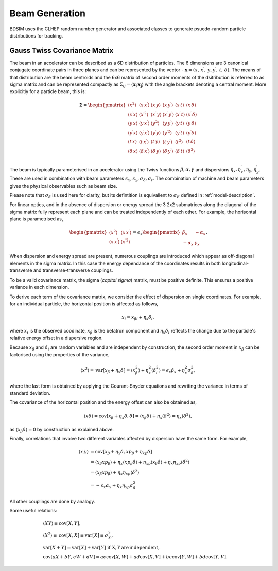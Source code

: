 .. _dev-beams:

Beam Generation
***************

BDSIM uses the CLHEP random number generator and associated classes to generate
psuedo-random particle distributions for tracking.


Gauss Twiss Covariance Matrix
=============================

The beam in an accelerator can be described as a 6D distribution of particles. The 6
dimensions are 3 canonical conjugate coordinate pairs in three planes and can be
represented by the vector - :math:`\boldsymbol{x} = (x,\,x^{\prime},\,y,y^{\prime},\,t,\,\delta)`.
The means of that distribution are the beam centroids and the 6x6 matrix of second
order moments of the dsitribution is referred to as sigma matrix and can be represented
compactly as :math:`\Sigma_{ij}=\langle\boldsymbol{x_{i}}\,\boldsymbol{x_{j}}\rangle`
with the angle brackets denoting a central moment. More explicitly for a particle beam,
this is:

.. math::
   
   \mathbf{\Sigma}=
   \begin{pmatrix}
   \langle x^{2}\rangle & \langle x\,x^{\prime}\rangle & \langle x\,y\rangle & \langle x\,y^{\prime}\rangle & \langle x\,t\rangle & \langle x\,\delta\rangle \\
   \langle x^{\prime}x\rangle & \langle x^{\prime 2}\rangle & \langle x^{\prime}\,y\rangle & \langle x^{\prime}\,y^{\prime}\rangle & \langle x^{\prime}\,t\rangle & \langle x^{\prime}\,\delta\rangle \\
   \langle y\,x\rangle & \langle y\,x^{\prime}\rangle & \langle y^{2}\rangle & \langle y\,y^{\prime}\rangle & \langle y\,t\rangle & \langle y\,\delta\rangle \\
   \langle y^{\prime}x\rangle & \langle y^{\prime}x^{\prime}\rangle & \langle y^{\prime}y\rangle & \langle y^{\prime 2}\rangle & \langle y^{\prime}t\rangle & \langle y^{\prime}\delta\rangle \\
   \langle t\,x\rangle & \langle t\,x^{\prime}\rangle & \langle t\,y\rangle & \langle t\,y^{\prime}\rangle & \langle t^{2}\rangle & \langle t\,\delta\rangle \\
   \langle \delta\,x\rangle & \langle \delta\,x^{\prime}\rangle & \langle \delta\,y\rangle & \langle \delta\,y^{\prime}\rangle & \langle \delta\,t\rangle & \langle \delta^{2}\rangle \\   
   \end{pmatrix}
   

The beam is typically parameterised in an accelerator using the Twiss functions
:math:`\beta,\alpha,\gamma` and dispersions :math:`\eta_x,\eta_x^{\prime},\eta_y,\eta_y^{\prime}`.
These are used in combination with beam parameters
:math:`\epsilon_x,\epsilon_y,\sigma_{\delta},\sigma_{t}`. The combination of
machine and beam parameters gives the physical observables such as beam size.

Please note that
:math:`\sigma_{\delta}` is used here for clarity, but its defintition is equivallent
to :math:`\sigma_{E}` defined in :ref:`model-description`. 

For linear optics, and in the absence of dispersion or energy spread the 3 2x2 submatrices
along the diagonal of the sigma matrix fully represent each plane and can be treated
independently of each other. For example, the horisontal plane is parametrised as,

.. math::
   \begin{pmatrix}
   \langle x^{2}\rangle & \langle x\,x^{\prime}\rangle \\
   \langle x\,x^{\prime}\rangle & \langle x^{\prime 2}\rangle
   \end{pmatrix}
   =
   \epsilon_{x}
   \begin{pmatrix}
   \beta_{x} & -\alpha_{x} \\
   -\alpha_{x} & \gamma_{x}
   \end{pmatrix}.

When dispersion and energy spread are present, numerous couplings are introduced
which appear as off-diagonal elements in the sigma matrix. In this case the energy
dependance of the coordinates results in both longitudinal-transverse and
transverse-transverse couplings.

To be a valid covariance matrix, the sigma (*capital sigma*) matrix, must be positive
definite. This ensures a positive variance in each dimension.

To derive each term of the covariance matrix, we consider the effect of dispersion
on single coordinates. For example, for an individual particle, the horizontal
position is affected as follows,

.. math::
   x_{i} = x_{\beta i} + \eta_{s}\delta_{i},

where :math:`x_{i}` is the observed coodinate, :math:`x_{\beta}` is the betatron
component and :math:`\eta_{x}\delta_{i}` reflects the change due to the particle's
relative energy offset in a dispersive region.

Because :math:`x_{\beta}` and :math:`\delta_{i}` are random variables and are
independent by construction, the second order moment in :math:`x_{\beta}` can be
factorised using the properties of the variance,

.. math::
   \langle x^{2}\rangle = \mathrm{var}[x_{\beta}+\eta_{x}\delta] = \langle x_{\beta}^{2}\rangle + \eta_{x}^{2}\langle\delta_{i}^{2}\rangle = \epsilon_{x}\beta_{x} + \eta_{x}^{2}\sigma_{\delta}^{2},

where the last form is obtained by applying the Courant-Snyder equations and rewriting
the variance in terms of standard deviation.

The covariance of the horizontal position and the energy offset can also be obtained as,

.. math::
   \langle x\delta\rangle = \textrm{cov}[x_{\beta}+\eta_{x}\delta, \delta] = \langle x_{\beta}\delta\rangle + \eta_{x}\langle \delta^{2}\rangle = \eta_{x}\langle\delta^{2}\rangle,

as :math:`\langle x_{\beta}\delta\rangle = 0` by construction as explained above.

Finally, correlations that involve two different variables affected by dispersion
have the same form. For example,

.. math::
   \langle x\,y\rangle &= \mathrm{cov}[x_{\beta}+\eta_{x}\delta, xp_{\beta}+\eta_{xp}\delta] \\
                     &= \langle x_{\beta}xp_{\beta}\rangle + \eta_{x}\langle xp_{\beta}\delta\rangle + \eta_{xp}\langle x_{\beta}\delta\rangle + \eta_{x}\eta_{xp}\langle\delta^{2}\rangle \\
                     &= \langle x_{\beta}xp_{\beta}\rangle + \eta_{x}\eta_{xp}\langle\delta^{2}\rangle \\
                     &=-\epsilon_{x}\alpha_{x} + \eta_{x}\eta_{xp}\sigma_{\delta}^{2}

All other couplings are done by analogy.

Some useful relations:

.. math::
   &\langle XY\rangle\equiv\mathrm{cov}[X,Y], \\
   &\langle X^2\rangle\equiv\mathrm{cov}[X,X]\equiv\mathrm{var}[X]\equiv\sigma_{X}^{2}, \\
   &\mathrm{var}[X+Y]=\mathrm{var}[X]+\mathrm{var}[Y]\,\,\mathrm{if\,\,X,Y \, are\,independent}, \\
   &\mathrm{cov}[aX+bY,cW+dV]=ac\mathrm{cov}[X,W]+ad\mathrm{cov}[X,V]+bc\mathrm{cov}[Y,W]+bd\mathrm{cov}[Y,V].

